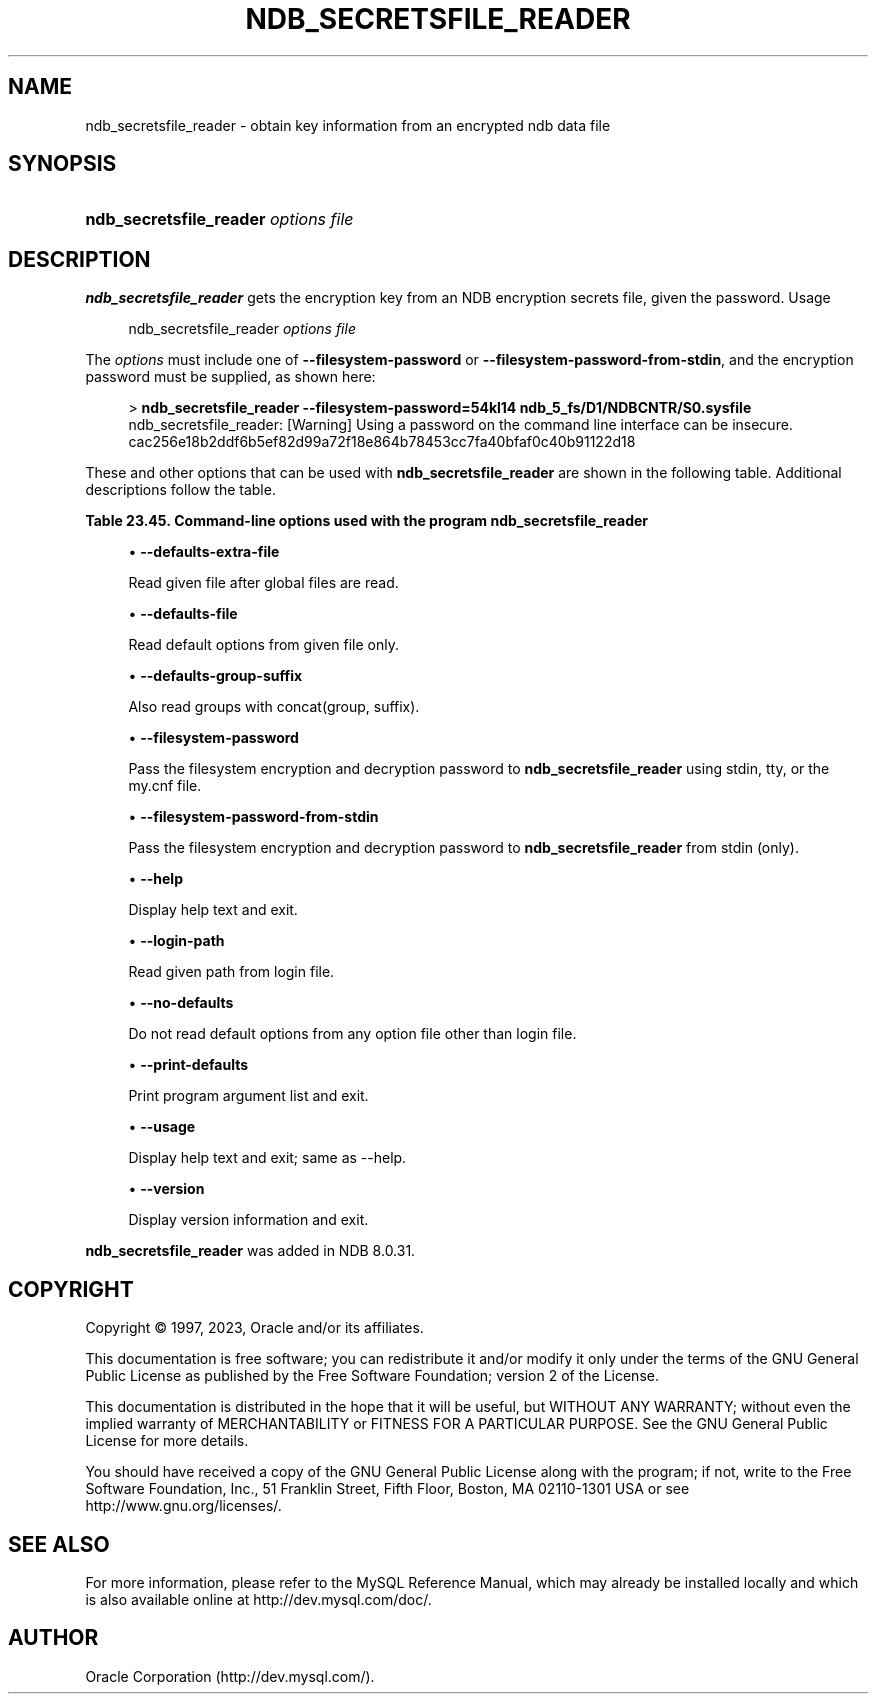 '\" t
.\"     Title: ndb_secretsfile_reader
.\"    Author: [FIXME: author] [see http://docbook.sf.net/el/author]
.\" Generator: DocBook XSL Stylesheets v1.79.1 <http://docbook.sf.net/>
.\"      Date: 06/02/2023
.\"    Manual: MySQL Database System
.\"    Source: MySQL 8.0
.\"  Language: English
.\"
.TH "NDB_SECRETSFILE_READER" "1" "06/02/2023" "MySQL 8\&.0" "MySQL Database System"
.\" -----------------------------------------------------------------
.\" * Define some portability stuff
.\" -----------------------------------------------------------------
.\" ~~~~~~~~~~~~~~~~~~~~~~~~~~~~~~~~~~~~~~~~~~~~~~~~~~~~~~~~~~~~~~~~~
.\" http://bugs.debian.org/507673
.\" http://lists.gnu.org/archive/html/groff/2009-02/msg00013.html
.\" ~~~~~~~~~~~~~~~~~~~~~~~~~~~~~~~~~~~~~~~~~~~~~~~~~~~~~~~~~~~~~~~~~
.ie \n(.g .ds Aq \(aq
.el       .ds Aq '
.\" -----------------------------------------------------------------
.\" * set default formatting
.\" -----------------------------------------------------------------
.\" disable hyphenation
.nh
.\" disable justification (adjust text to left margin only)
.ad l
.\" -----------------------------------------------------------------
.\" * MAIN CONTENT STARTS HERE *
.\" -----------------------------------------------------------------
.SH "NAME"
ndb_secretsfile_reader \- obtain key information from an encrypted ndb data file
.SH "SYNOPSIS"
.HP \w'\fBndb_secretsfile_reader\ \fR\fB\fIoptions\fR\fR\fB\ \fR\fB\fIfile\fR\fR\ 'u
\fBndb_secretsfile_reader \fR\fB\fIoptions\fR\fR\fB \fR\fB\fIfile\fR\fR
.SH "DESCRIPTION"
.PP
\fBndb_secretsfile_reader\fR
gets the encryption key from an
NDB
encryption secrets file, given the password\&.
Usage
.sp
.if n \{\
.RS 4
.\}
.nf
ndb_secretsfile_reader \fIoptions\fR \fIfile\fR
.fi
.if n \{\
.RE
.\}
.PP
The
\fIoptions\fR
must include one of
\fB\-\-filesystem\-password\fR
or
\fB\-\-filesystem\-password\-from\-stdin\fR, and the encryption password must be supplied, as shown here:
.sp
.if n \{\
.RS 4
.\}
.nf
> \fBndb_secretsfile_reader \-\-filesystem\-password=54kl14 ndb_5_fs/D1/NDBCNTR/S0\&.sysfile\fR
ndb_secretsfile_reader: [Warning] Using a password on the command line interface can be insecure\&.
cac256e18b2ddf6b5ef82d99a72f18e864b78453cc7fa40bfaf0c40b91122d18
.fi
.if n \{\
.RE
.\}
.PP
These and other options that can be used with
\fBndb_secretsfile_reader\fR
are shown in the following table\&. Additional descriptions follow the table\&.
.sp
.it 1 an-trap
.nr an-no-space-flag 1
.nr an-break-flag 1
.br
.B Table\ \&23.45.\ \&Command\-line options used with the program ndb_secretsfile_reader
.TS
allbox tab(:);
lB lB lB.
T{
Format
T}:T{
Description
T}:T{
Added, Deprecated, or Removed
T}
.T&
lB l l
lB l l
lB l l
lB l l
lB l l
lB l l
lB l l
lB l l
lB l l
lB l l
lB l l.
T{
.PP
\fB \fR\fB--defaults-extra-file=path\fR\fB \fR
T}:T{
Read given file after global files are read
T}:T{
.PP
(Supported in all NDB releases based on MySQL 8.0)
T}
T{
.PP
\fB \fR\fB--defaults-file=path\fR\fB \fR
T}:T{
Read default options from given file only
T}:T{
.PP
(Supported in all NDB releases based on MySQL 8.0)
T}
T{
.PP
\fB \fR\fB--defaults-group-suffix=string\fR\fB \fR
T}:T{
Also read groups with concat(group, suffix)
T}:T{
.PP
(Supported in all NDB releases based on MySQL 8.0)
T}
T{
.PP
\fB \fR\fB--filesystem-password=password\fR\fB \fR
T}:T{
Password for node file system encryption; can be passed from stdin, tty,
              or my.cnf file
T}:T{
.PP
ADDED: 8.0.31
T}
T{
.PP
\fB \fR\fB--filesystem-password-from-stdin={TRUE|FALSE}\fR\fB \fR
T}:T{
Get encryption password from stdin
T}:T{
.PP
ADDED: 8.0.31
T}
T{
.PP
\fB--help\fR,
.PP
\fB \fR\fB-?\fR\fB \fR
T}:T{
Display help text and exit
T}:T{
.PP
(Supported in all NDB releases based on MySQL 8.0)
T}
T{
.PP
\fB \fR\fB--login-path=path\fR\fB \fR
T}:T{
Read given path from login file
T}:T{
.PP
(Supported in all NDB releases based on MySQL 8.0)
T}
T{
.PP
\fB \fR\fB--print-defaults\fR\fB \fR
T}:T{
Print program argument list and exit
T}:T{
.PP
(Supported in all NDB releases based on MySQL 8.0)
T}
T{
.PP
\fB \fR\fB--no-defaults\fR\fB \fR
T}:T{
Do not read default options from any option file other than login file
T}:T{
.PP
(Supported in all NDB releases based on MySQL 8.0)
T}
T{
.PP
\fB--usage\fR,
.PP
\fB \fR\fB-?\fR\fB \fR
T}:T{
Display help text and exit; same as --help
T}:T{
.PP
(Supported in all NDB releases based on MySQL 8.0)
T}
T{
.PP
\fB--version\fR,
.PP
\fB \fR\fB-V\fR\fB \fR
T}:T{
Display version information and exit
T}:T{
.PP
(Supported in all NDB releases based on MySQL 8.0)
T}
.TE
.sp 1
.sp
.RS 4
.ie n \{\
\h'-04'\(bu\h'+03'\c
.\}
.el \{\
.sp -1
.IP \(bu 2.3
.\}
\fB\-\-defaults\-extra\-file\fR
.TS
allbox tab(:);
lB l
lB l
lB l.
T{
Command-Line Format
T}:T{
--defaults-extra-file=path
T}
T{
Type
T}:T{
String
T}
T{
Default Value
T}:T{
[none]
T}
.TE
.sp 1
Read given file after global files are read\&.
.RE
.sp
.RS 4
.ie n \{\
\h'-04'\(bu\h'+03'\c
.\}
.el \{\
.sp -1
.IP \(bu 2.3
.\}
\fB\-\-defaults\-file\fR
.TS
allbox tab(:);
lB l
lB l
lB l.
T{
Command-Line Format
T}:T{
--defaults-file=path
T}
T{
Type
T}:T{
String
T}
T{
Default Value
T}:T{
[none]
T}
.TE
.sp 1
Read default options from given file only\&.
.RE
.sp
.RS 4
.ie n \{\
\h'-04'\(bu\h'+03'\c
.\}
.el \{\
.sp -1
.IP \(bu 2.3
.\}
\fB\-\-defaults\-group\-suffix\fR
.TS
allbox tab(:);
lB l
lB l
lB l.
T{
Command-Line Format
T}:T{
--defaults-group-suffix=string
T}
T{
Type
T}:T{
String
T}
T{
Default Value
T}:T{
[none]
T}
.TE
.sp 1
Also read groups with concat(group, suffix)\&.
.RE
.sp
.RS 4
.ie n \{\
\h'-04'\(bu\h'+03'\c
.\}
.el \{\
.sp -1
.IP \(bu 2.3
.\}
\fB\-\-filesystem\-password\fR
.TS
allbox tab(:);
lB l
lB l.
T{
Command-Line Format
T}:T{
--filesystem-password=password
T}
T{
Introduced
T}:T{
8.0.31
T}
.TE
.sp 1
Pass the filesystem encryption and decryption password to
\fBndb_secretsfile_reader\fR
using
stdin,
tty, or the
my\&.cnf
file\&.
.RE
.sp
.RS 4
.ie n \{\
\h'-04'\(bu\h'+03'\c
.\}
.el \{\
.sp -1
.IP \(bu 2.3
.\}
\fB\-\-filesystem\-password\-from\-stdin\fR
.TS
allbox tab(:);
lB l
lB l.
T{
Command-Line Format
T}:T{
--filesystem-password-from-stdin={TRUE|FALSE}
T}
T{
Introduced
T}:T{
8.0.31
T}
.TE
.sp 1
Pass the filesystem encryption and decryption password to
\fBndb_secretsfile_reader\fR
from
stdin
(only)\&.
.RE
.sp
.RS 4
.ie n \{\
\h'-04'\(bu\h'+03'\c
.\}
.el \{\
.sp -1
.IP \(bu 2.3
.\}
\fB\-\-help\fR
.TS
allbox tab(:);
lB l.
T{
Command-Line Format
T}:T{
--help
T}
.TE
.sp 1
Display help text and exit\&.
.RE
.sp
.RS 4
.ie n \{\
\h'-04'\(bu\h'+03'\c
.\}
.el \{\
.sp -1
.IP \(bu 2.3
.\}
\fB\-\-login\-path\fR
.TS
allbox tab(:);
lB l
lB l
lB l.
T{
Command-Line Format
T}:T{
--login-path=path
T}
T{
Type
T}:T{
String
T}
T{
Default Value
T}:T{
[none]
T}
.TE
.sp 1
Read given path from login file\&.
.RE
.sp
.RS 4
.ie n \{\
\h'-04'\(bu\h'+03'\c
.\}
.el \{\
.sp -1
.IP \(bu 2.3
.\}
\fB\-\-no\-defaults\fR
.TS
allbox tab(:);
lB l.
T{
Command-Line Format
T}:T{
--no-defaults
T}
.TE
.sp 1
Do not read default options from any option file other than login file\&.
.RE
.sp
.RS 4
.ie n \{\
\h'-04'\(bu\h'+03'\c
.\}
.el \{\
.sp -1
.IP \(bu 2.3
.\}
\fB\-\-print\-defaults\fR
.TS
allbox tab(:);
lB l.
T{
Command-Line Format
T}:T{
--print-defaults
T}
.TE
.sp 1
Print program argument list and exit\&.
.RE
.sp
.RS 4
.ie n \{\
\h'-04'\(bu\h'+03'\c
.\}
.el \{\
.sp -1
.IP \(bu 2.3
.\}
\fB\-\-usage\fR
.TS
allbox tab(:);
lB l.
T{
Command-Line Format
T}:T{
--usage
T}
.TE
.sp 1
Display help text and exit; same as \-\-help\&.
.RE
.sp
.RS 4
.ie n \{\
\h'-04'\(bu\h'+03'\c
.\}
.el \{\
.sp -1
.IP \(bu 2.3
.\}
\fB\-\-version\fR
.TS
allbox tab(:);
lB l.
T{
Command-Line Format
T}:T{
--version
T}
.TE
.sp 1
Display version information and exit\&.
.RE
.PP
\fBndb_secretsfile_reader\fR
was added in NDB 8\&.0\&.31\&.
.SH "COPYRIGHT"
.br
.PP
Copyright \(co 1997, 2023, Oracle and/or its affiliates.
.PP
This documentation is free software; you can redistribute it and/or modify it only under the terms of the GNU General Public License as published by the Free Software Foundation; version 2 of the License.
.PP
This documentation is distributed in the hope that it will be useful, but WITHOUT ANY WARRANTY; without even the implied warranty of MERCHANTABILITY or FITNESS FOR A PARTICULAR PURPOSE. See the GNU General Public License for more details.
.PP
You should have received a copy of the GNU General Public License along with the program; if not, write to the Free Software Foundation, Inc., 51 Franklin Street, Fifth Floor, Boston, MA 02110-1301 USA or see http://www.gnu.org/licenses/.
.sp
.SH "SEE ALSO"
For more information, please refer to the MySQL Reference Manual,
which may already be installed locally and which is also available
online at http://dev.mysql.com/doc/.
.SH AUTHOR
Oracle Corporation (http://dev.mysql.com/).
